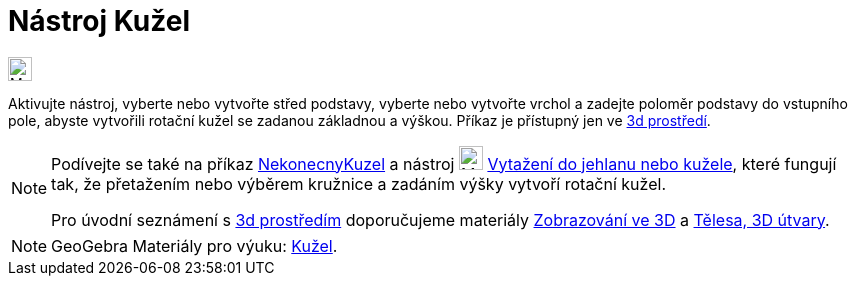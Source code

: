 = Nástroj Kužel
:page-en: tools/Cone
ifdef::env-github[:imagesdir: /cs/modules/ROOT/assets/images]

image:24px-Mode_cone.svg.png[Mode
cone.svg,width=24,height=24]

Aktivujte nástroj, vyberte nebo vytvořte střed podstavy, vyberte nebo vytvořte vrchol a zadejte poloměr podstavy 
do vstupního pole, abyste vytvořili rotační kužel se zadanou základnou a výškou.
Příkaz je přístupný jen ve https://www.geogebra.org/3d[3d prostředí].


[NOTE]
====

Podívejte se také na příkaz xref:/commands/NekonecnyKuzel.adoc[NekonecnyKuzel]  a nástroj image:24px-Mode_conify.svg.png[Mode
conify.svg,width=24,height=24] xref:/tools/Vytažení_do_jehlanu_nebo_kužele.adoc[Vytažení do jehlanu nebo kužele], 
které fungují tak, že přetažením nebo výběrem kružnice a zadáním výšky vytvoří rotační kužel.

Pro úvodní seznámení s  https://www.geogebra.org/3d[3d prostředím] doporučujeme materiály https://www.geogebra.org/m/zwbyag58#chapter/318088[Zobrazování ve 3D] a 
https://www.geogebra.org/t/solids[Tělesa, 3D útvary].

====

[NOTE]
====

GeoGebra Materiály pro výuku: https://www.geogebra.org/m/wfxx7zsx#chapter/394296[Kužel].

====
